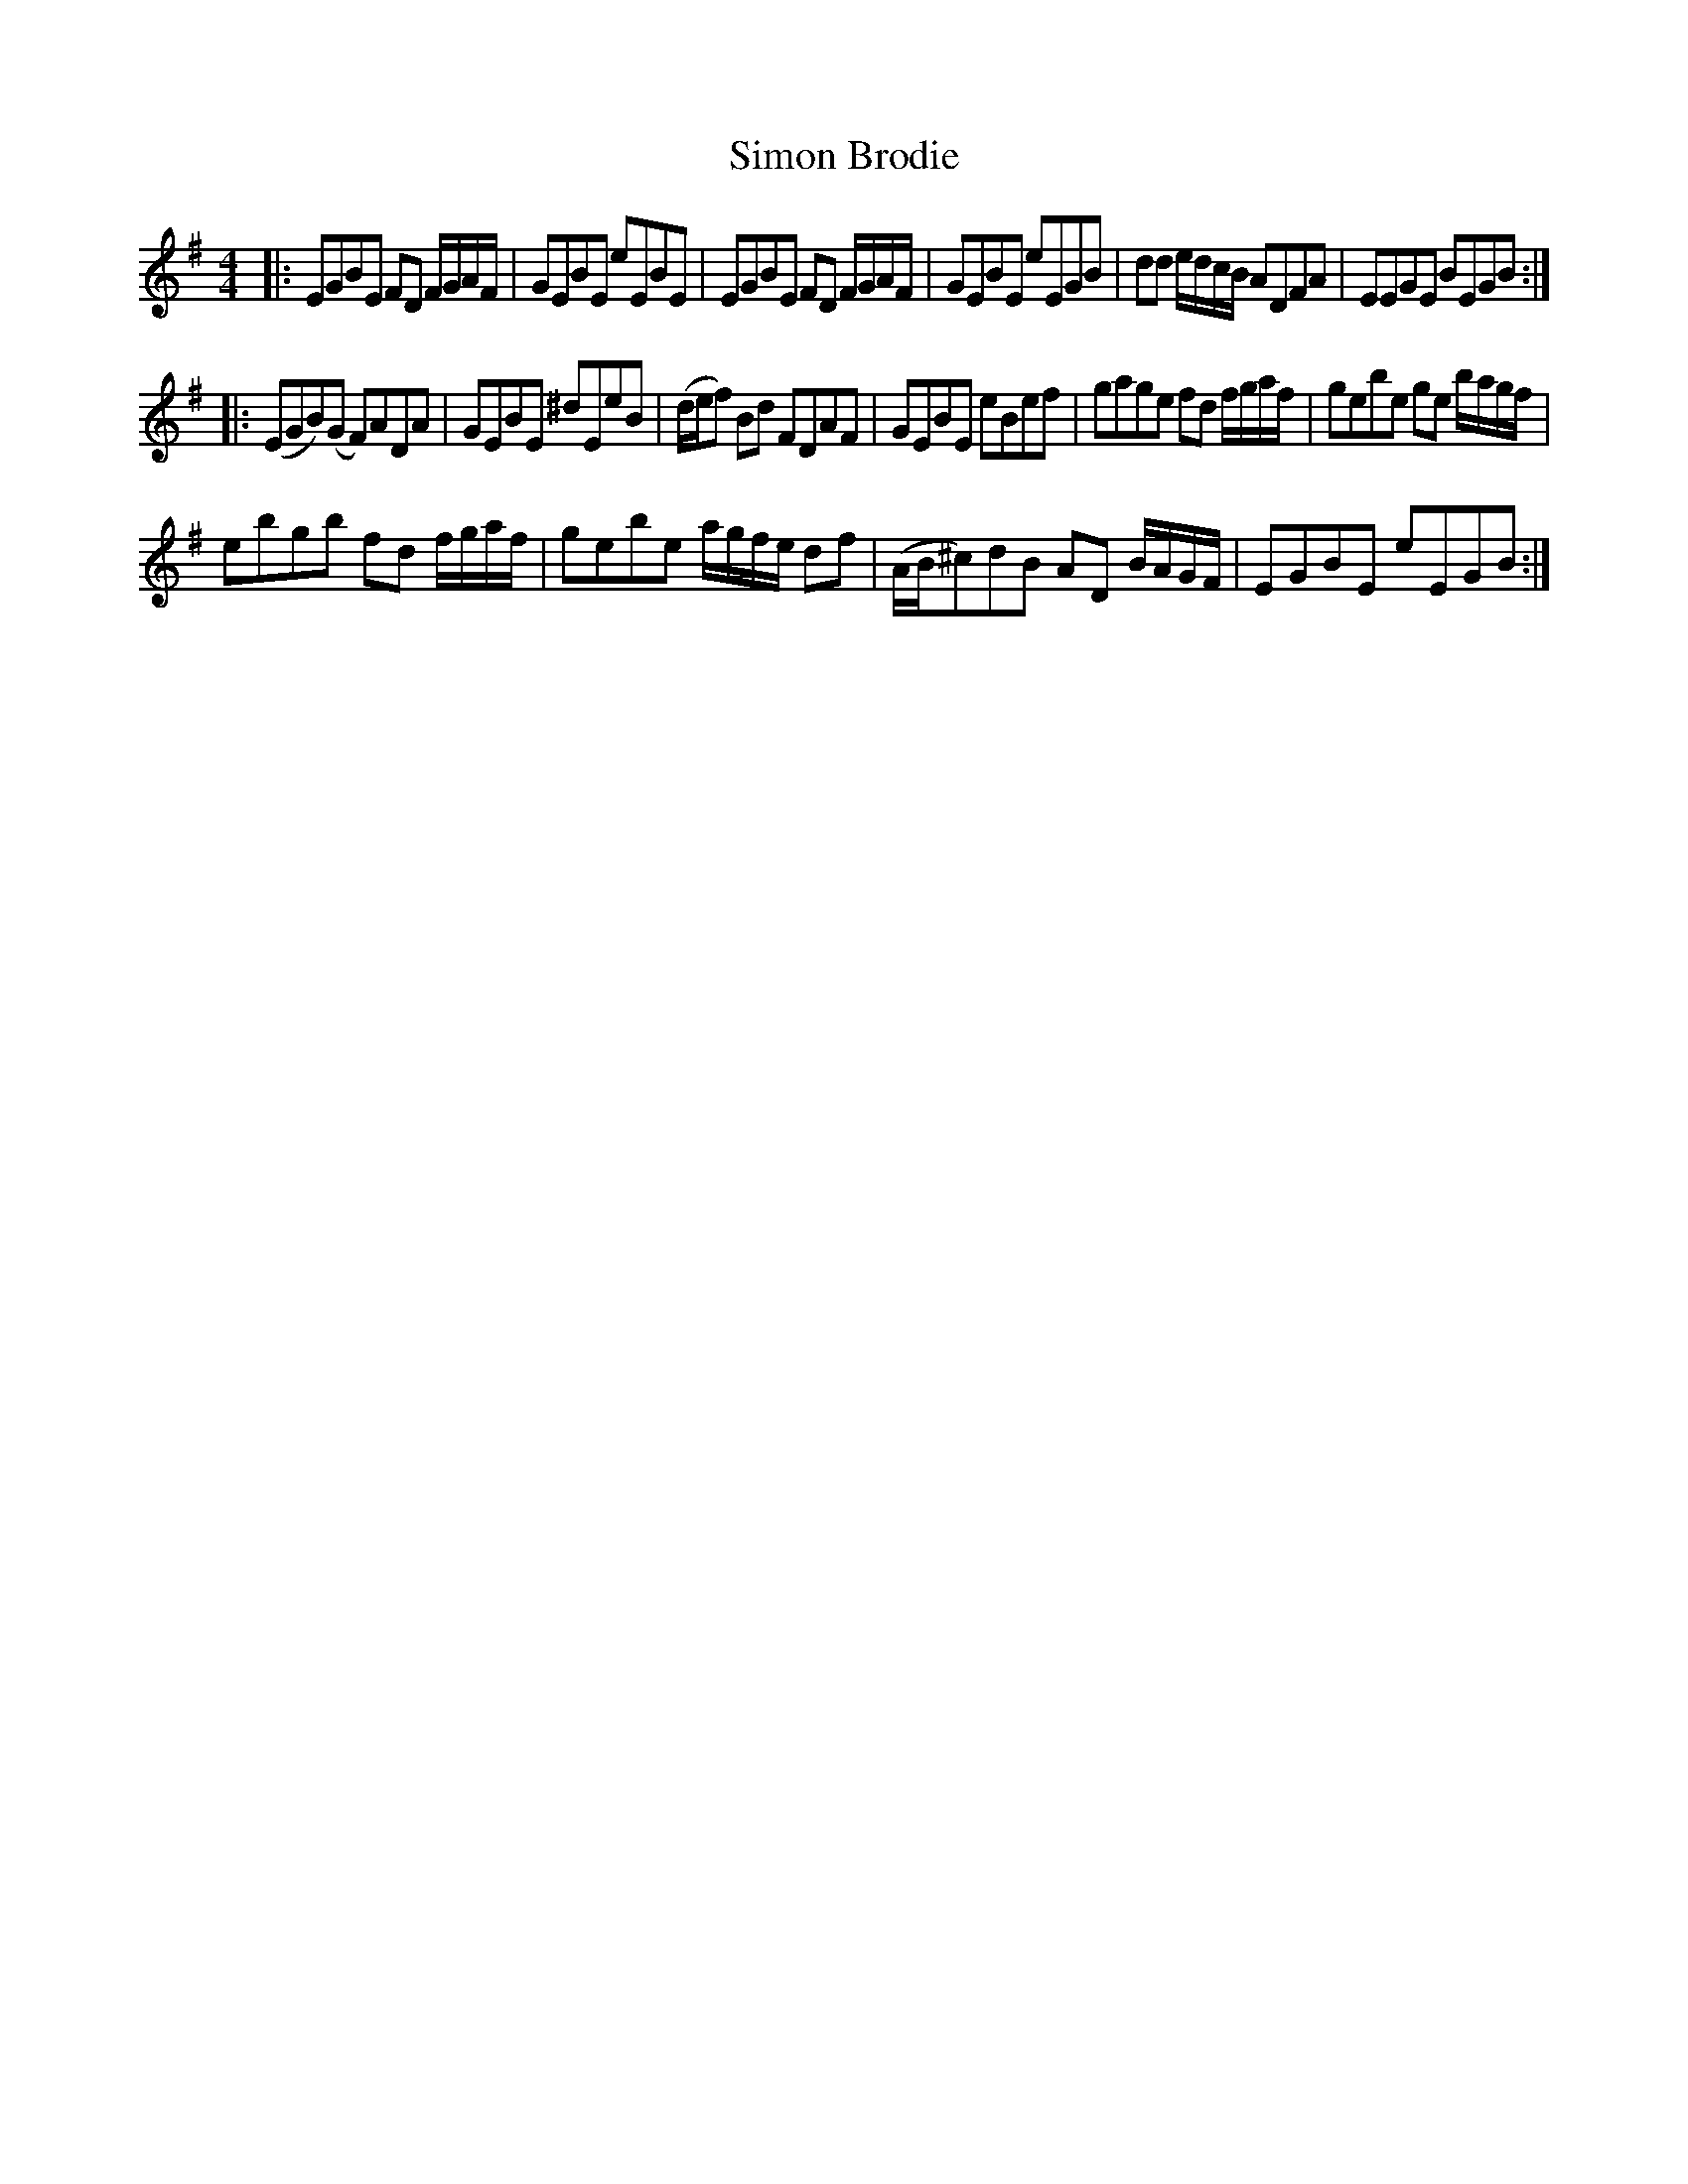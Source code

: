 X:31
T:Simon Brodie
R:reel 60=6*2+8*2+6*2+10*2
S:Robert Riddell, 1794, Collection of Scotch, Galwegian and Border Tunes
S:Flos Headford <flos:madasafish.com> tradtunes 2010-5-29
M:4/4
L:1/16
%Q:2/4=70
K:Eaeolian
|:E2G2B2E2 F2D2 FGAF|G2E2B2E2 e2E2B2E2|\
E2G2B2E2 F2D2 FGAF|G2E2B2E2 e2E2G2B2|\
d2d2 edcB A2D2F2A2|E2E2G2E2 B2E2G2B2:|]
|:(E2G2B2)(G2 F2)A2D2A2|G2E2B2E2 ^d2E2e2B2|\
(def2) B2d2 F2D2A2F2|G2E2B2E2 e2B2e2f2|\
g2a2g2e2 f2d2 fgaf|g2e2b2e2 g2e2 bagf|
e2b2g2b2 f2d2 fgaf|g2e2b2e2 agfe d2f2|\
(AB^c2)d2B2 A2D2 BAGF|E2G2B2E2 e2E2G2B2:|]
